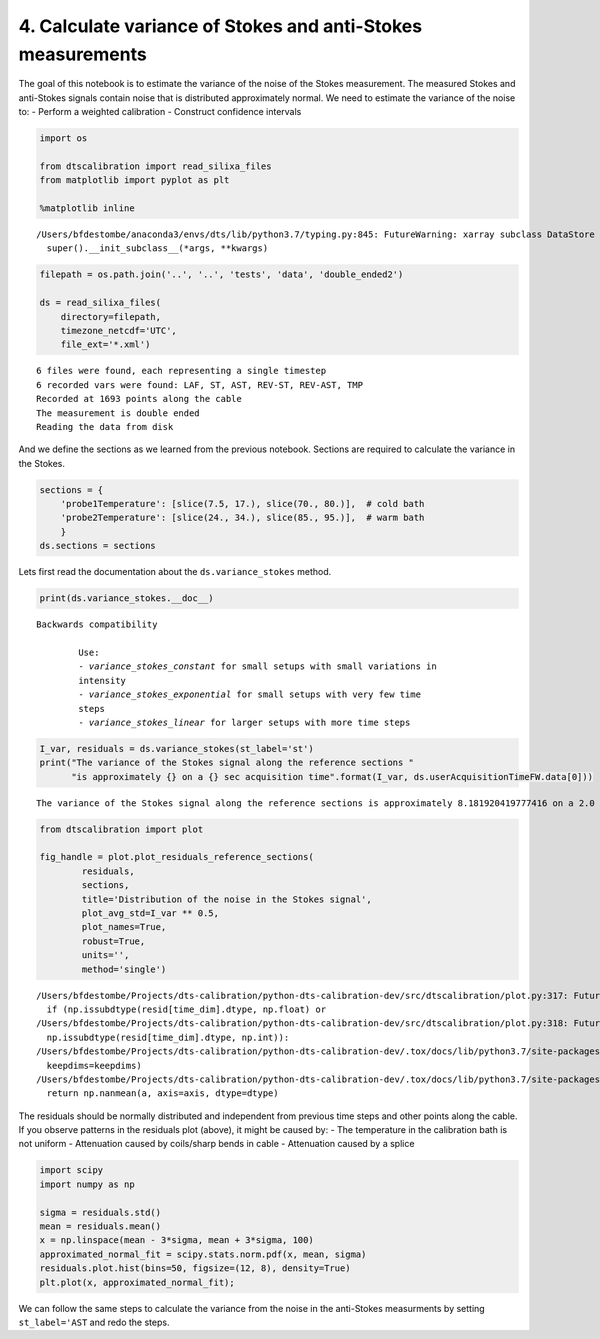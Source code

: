 4. Calculate variance of Stokes and anti-Stokes measurements
============================================================

The goal of this notebook is to estimate the variance of the noise of
the Stokes measurement. The measured Stokes and anti-Stokes signals
contain noise that is distributed approximately normal. We need to
estimate the variance of the noise to: - Perform a weighted calibration
- Construct confidence intervals

.. code:: ipython3

    import os

    from dtscalibration import read_silixa_files
    from matplotlib import pyplot as plt

    %matplotlib inline


.. parsed-literal::

    /Users/bfdestombe/anaconda3/envs/dts/lib/python3.7/typing.py:845: FutureWarning: xarray subclass DataStore should explicitly define __slots__
      super().__init_subclass__(*args, **kwargs)


.. code:: ipython3

    filepath = os.path.join('..', '..', 'tests', 'data', 'double_ended2')

    ds = read_silixa_files(
        directory=filepath,
        timezone_netcdf='UTC',
        file_ext='*.xml')


.. parsed-literal::

    6 files were found, each representing a single timestep
    6 recorded vars were found: LAF, ST, AST, REV-ST, REV-AST, TMP
    Recorded at 1693 points along the cable
    The measurement is double ended
    Reading the data from disk


And we define the sections as we learned from the previous notebook.
Sections are required to calculate the variance in the Stokes.

.. code:: ipython3

    sections = {
        'probe1Temperature': [slice(7.5, 17.), slice(70., 80.)],  # cold bath
        'probe2Temperature': [slice(24., 34.), slice(85., 95.)],  # warm bath
        }
    ds.sections = sections

Lets first read the documentation about the ``ds.variance_stokes``
method.

.. code:: ipython3

    print(ds.variance_stokes.__doc__)


.. parsed-literal::

    Backwards compatibility

            Use:
            - `variance_stokes_constant` for small setups with small variations in
            intensity
            - `variance_stokes_exponential` for small setups with very few time
            steps
            - `variance_stokes_linear` for larger setups with more time steps



.. code:: ipython3

    I_var, residuals = ds.variance_stokes(st_label='st')
    print("The variance of the Stokes signal along the reference sections "
          "is approximately {} on a {} sec acquisition time".format(I_var, ds.userAcquisitionTimeFW.data[0]))


.. parsed-literal::

    The variance of the Stokes signal along the reference sections is approximately 8.181920419777416 on a 2.0 sec acquisition time


.. code:: ipython3

    from dtscalibration import plot

    fig_handle = plot.plot_residuals_reference_sections(
            residuals,
            sections,
            title='Distribution of the noise in the Stokes signal',
            plot_avg_std=I_var ** 0.5,
            plot_names=True,
            robust=True,
            units='',
            method='single')


.. parsed-literal::

    /Users/bfdestombe/Projects/dts-calibration/python-dts-calibration-dev/src/dtscalibration/plot.py:317: FutureWarning: Conversion of the second argument of issubdtype from `float` to `np.floating` is deprecated. In future, it will be treated as `np.float64 == np.dtype(float).type`.
      if (np.issubdtype(resid[time_dim].dtype, np.float) or
    /Users/bfdestombe/Projects/dts-calibration/python-dts-calibration-dev/src/dtscalibration/plot.py:318: FutureWarning: Conversion of the second argument of issubdtype from `int` to `np.signedinteger` is deprecated. In future, it will be treated as `np.int64 == np.dtype(int).type`.
      np.issubdtype(resid[time_dim].dtype, np.int)):
    /Users/bfdestombe/Projects/dts-calibration/python-dts-calibration-dev/.tox/docs/lib/python3.7/site-packages/numpy/lib/nanfunctions.py:1667: RuntimeWarning: Degrees of freedom <= 0 for slice.
      keepdims=keepdims)
    /Users/bfdestombe/Projects/dts-calibration/python-dts-calibration-dev/.tox/docs/lib/python3.7/site-packages/xarray/core/nanops.py:142: RuntimeWarning: Mean of empty slice
      return np.nanmean(a, axis=axis, dtype=dtype)



.. image:: 04Calculate_variance_Stokes.ipynb_files/04Calculate_variance_Stokes.ipynb_9_1.png


The residuals should be normally distributed and independent from
previous time steps and other points along the cable. If you observe
patterns in the residuals plot (above), it might be caused by: - The
temperature in the calibration bath is not uniform - Attenuation caused
by coils/sharp bends in cable - Attenuation caused by a splice

.. code:: ipython3

    import scipy
    import numpy as np

    sigma = residuals.std()
    mean = residuals.mean()
    x = np.linspace(mean - 3*sigma, mean + 3*sigma, 100)
    approximated_normal_fit = scipy.stats.norm.pdf(x, mean, sigma)
    residuals.plot.hist(bins=50, figsize=(12, 8), density=True)
    plt.plot(x, approximated_normal_fit);



.. image:: 04Calculate_variance_Stokes.ipynb_files/04Calculate_variance_Stokes.ipynb_11_0.png


We can follow the same steps to calculate the variance from the noise in
the anti-Stokes measurments by setting ``st_label='AST`` and redo the
steps.

